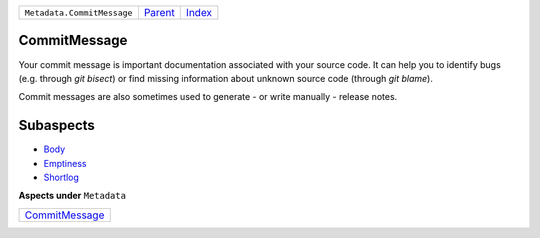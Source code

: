 +----------------------------+-----------------+-------------------------------------------+
| ``Metadata.CommitMessage`` | `Parent <..>`_  | `Index <//github.com/coala/aspect-docs>`_ |
+----------------------------+-----------------+-------------------------------------------+

CommitMessage
=============
Your commit message is important documentation associated with your
source code. It can help you to identify bugs (e.g. through
`git bisect`) or find missing information about unknown source code
(through `git blame`).

Commit messages are also sometimes used to generate - or write
manually - release notes.

Subaspects
==========

* `Body <Body>`_
* `Emptiness <Emptiness>`_
* `Shortlog <Shortlog>`_
**Aspects under** ``Metadata``

+-------------------------------------+
| `CommitMessage <../CommitMessage>`_ |
+-------------------------------------+

